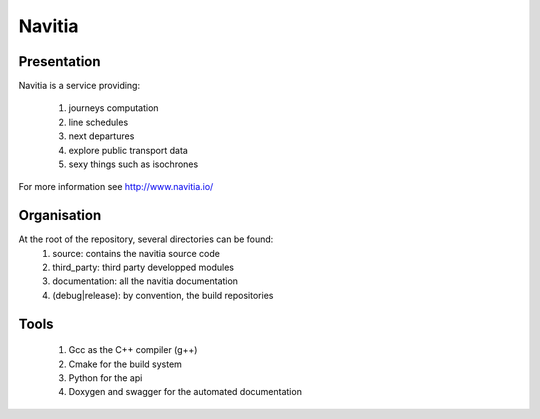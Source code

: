 ********
Navitia
********

Presentation
============
Navitia is a service providing:

    #. journeys computation

    #. line schedules

    #. next departures

    #. explore public transport data

    #. sexy things such as isochrones

For more information see http://www.navitia.io/

Organisation
============
At the root of the repository, several directories can be found:
    #. source: contains the navitia source code

    #. third_party: third party developped modules

    #. documentation: all the navitia documentation

    #. (debug|release): by convention, the build repositories

Tools
======
    #. Gcc as the C++ compiler (g++)

    #. Cmake for the build system

    #. Python for the api 

    #. Doxygen and swagger for the automated documentation
